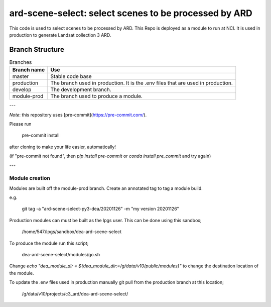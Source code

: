 ard-scene-select: select scenes to be processed by ARD
=======================================================


This code is used to select scenes to be processed by ARD. This Repo is deployed as a module to run at NCI.  It is used in production to generate Landsat collection 3 ARD.

Branch Structure
^^^^^^^^^^^^^^^^^^^^^^^^^

.. csv-table:: Branches
   :header: "Branch name", "Use"

   "master", "Stable code base"
   "production", "The branch used in production. It is the .env files that are used in production."
   "develop", "The development branch."
   "module-prod", "The branch used to produce a module."

---

*Note*: this repository uses [pre-commit](https://pre-commit.com/).

Please run

     pre-commit install

after cloning to make your life easier, automatically!

(if "pre-commit not found", then `pip install pre-commit` or `conda install pre_commit` and try again)

---

Module creation
---------------
Modules are built off the module-prod branch. Create an annotated tag to tag a module build.

e.g.

    git tag -a "ard-scene-select-py3-dea/20201126" -m "my version 20201126"

Production modules can must be built as the lpgs user. This can be done using this sandbox;


    /home/547/lpgs/sandbox/dea-ard-scene-select

To produce the module run this script;

    dea-ard-scene-select/modules/go.sh

Change `echo "dea_module_dir = ${dea_module_dir:=/g/data/v10/public/modules}"` to change the destination location of the module.


To update the .env files used in production manually git pull from the production branch at this location;

   /g/data/v10/projects/c3_ard/dea-ard-scene-select/

